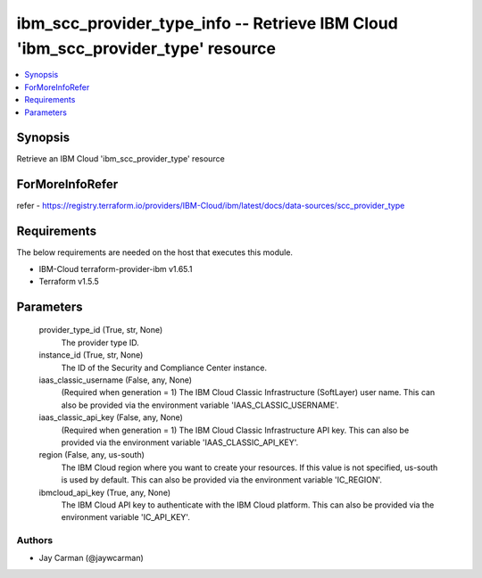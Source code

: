
ibm_scc_provider_type_info -- Retrieve IBM Cloud 'ibm_scc_provider_type' resource
=================================================================================

.. contents::
   :local:
   :depth: 1


Synopsis
--------

Retrieve an IBM Cloud 'ibm_scc_provider_type' resource


ForMoreInfoRefer
----------------
refer - https://registry.terraform.io/providers/IBM-Cloud/ibm/latest/docs/data-sources/scc_provider_type

Requirements
------------
The below requirements are needed on the host that executes this module.

- IBM-Cloud terraform-provider-ibm v1.65.1
- Terraform v1.5.5



Parameters
----------

  provider_type_id (True, str, None)
    The provider type ID.


  instance_id (True, str, None)
    The ID of the Security and Compliance Center instance.


  iaas_classic_username (False, any, None)
    (Required when generation = 1) The IBM Cloud Classic Infrastructure (SoftLayer) user name. This can also be provided via the environment variable 'IAAS_CLASSIC_USERNAME'.


  iaas_classic_api_key (False, any, None)
    (Required when generation = 1) The IBM Cloud Classic Infrastructure API key. This can also be provided via the environment variable 'IAAS_CLASSIC_API_KEY'.


  region (False, any, us-south)
    The IBM Cloud region where you want to create your resources. If this value is not specified, us-south is used by default. This can also be provided via the environment variable 'IC_REGION'.


  ibmcloud_api_key (True, any, None)
    The IBM Cloud API key to authenticate with the IBM Cloud platform. This can also be provided via the environment variable 'IC_API_KEY'.













Authors
~~~~~~~

- Jay Carman (@jaywcarman)

